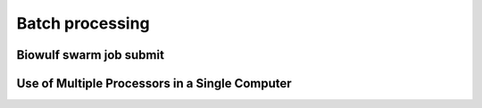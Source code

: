 .. GutFunFind - Detection of genes of functional interest in genomes

.. _run_parallel:

*****************
Batch processing
*****************

========================
Biowulf swarm job submit
========================




================================================
Use of Multiple Processors in a Single Computer
================================================



